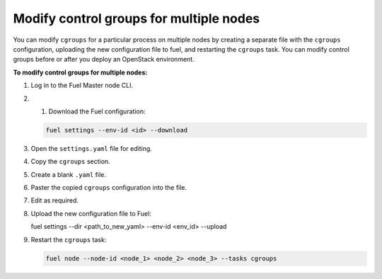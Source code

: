 .. _cgroups-modify-multiple-nodes:

Modify control groups for multiple nodes
++++++++++++++++++++++++++++++++++++++++

You can modify ``cgroups`` for a particular process on multiple nodes by
creating a separate file with the ``cgroups`` configuration, uploading
the new configuration file to fuel, and restarting the ``cgroups`` task.
You can modify control groups before or after you deploy an OpenStack
environment.

**To modify control groups for multiple nodes:**

#. Log in to the Fuel Master node CLI.
#. #. Download the Fuel configuration:

   .. code-block:: console

      fuel settings --env-id <id> --download

#. Open the ``settings.yaml`` file for editing.
#. Copy the ``cgroups`` section.
#. Create a blank ``.yaml`` file.
#. Paster the copied ``cgroups`` configuration into the file.
#. Edit as required.
#. Upload the new configuration file to Fuel:

   .. code-block:: console

   fuel settings --dir <path_to_new_yaml> --env-id <env_id> --upload

#. Restart the ``cgroups`` task:

   .. code-block:: console

      fuel node --node-id <node_1> <node_2> <node_3> --tasks cgroups
